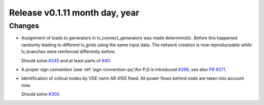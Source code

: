Release v0.1.11 month day, year
+++++++++++++++++++++++++++++++

Changes
-------

* Assignment of loads to generators in lv_connect_generators
  was made deterministic. Before this happened randomly leading
  to different lv_grids using the same input data. The network
  creation is now reproduceable while lv_branches were reinforced
  differently before. 
  
  Should solve 
  `#245 <https://github.com/openego/ding0/issues/245>`_
  and at least parts of 
  `#40 <https://github.com/openego/ding0/issues/40>`_.
* A proper sign convention (see :ref:`sign-convention-pq`)for P,Q is introduced
  `#266 <https://github.com/openego/ding0/issues/266>`_,
  see also `PR #271 <https://github.com/openego/ding0/pull/271>`_.

* Identification of critical nodes by VDE norm AR 4105 fixed. All power flows behind
  node are taken into account now.

  Should solve `#300 <https://github.com/openego/ding0/issues/300>`_.


